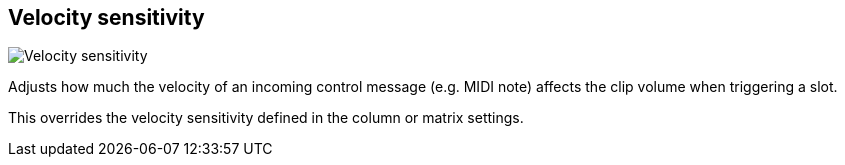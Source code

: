 [#inspector-clip-velocity-sensitivity]
== Velocity sensitivity

image::generated/screenshots/elements/inspector/clip/velocity-sensitivity.png[Velocity sensitivity]

Adjusts how much the velocity of an incoming control message (e.g. MIDI note) affects the clip volume when triggering a slot.

This overrides the velocity sensitivity defined in the column or matrix settings.

